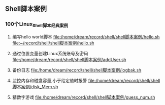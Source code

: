 ** Shell脚本案例
*** 100个Linux_Shell脚本经典案例
1. 编写hello world脚本
   [[file:/home/dream/record/shell/shell脚本案例/hello.sh]]
   [[file:~/record/shell/shell脚本案例/hello.sh]]

2. 通过位置变量创建Linux系统账号及密码
   [[file:/home/dream/record/shell/shell脚本案例/addUser.sh]]

3. 备份日志
   [[file:/home/dream/record/shell/shell脚本案例/logbak.sh]]

4. 监控内存和磁盘容量,小于给定值时报警
   [[file:/home/dream/record/shell/shell脚本案例/disk_Mem.sh]]

5. 猜数字游戏
   [[file:/home/dream/record/shell/shell脚本案例/guess_num.sh]]
